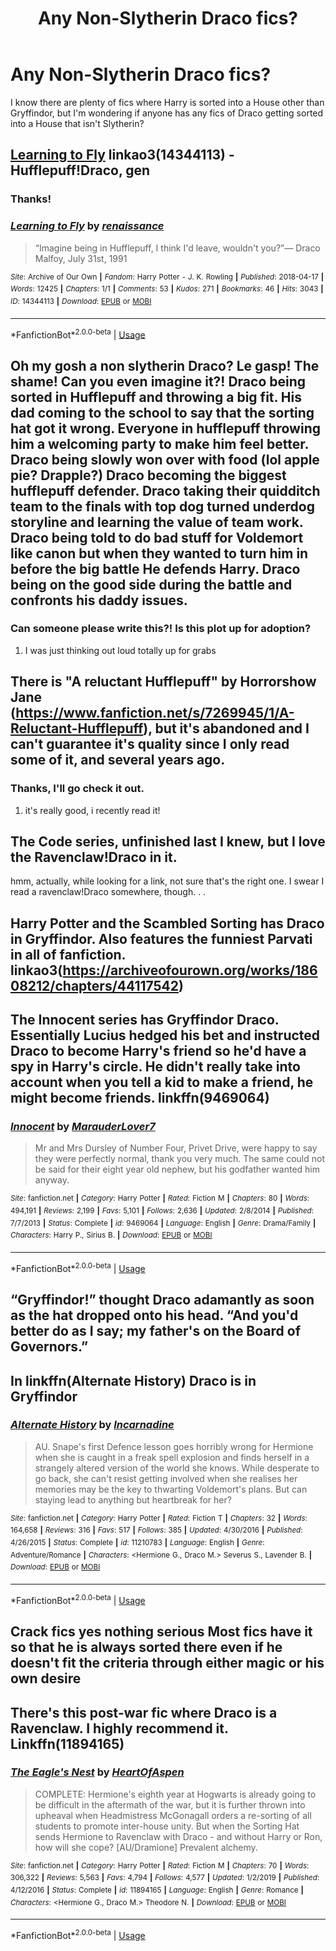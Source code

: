 #+TITLE: Any Non-Slytherin Draco fics?

* Any Non-Slytherin Draco fics?
:PROPERTIES:
:Author: SuspiciousString3
:Score: 6
:DateUnix: 1582329197.0
:DateShort: 2020-Feb-22
:FlairText: Request
:END:
I know there are plenty of fics where Harry is sorted into a House other than Gryffindor, but I'm wondering if anyone has any fics of Draco getting sorted into a House that isn't Slytherin?


** [[https://archiveofourown.org/works/14344113][Learning to Fly]] linkao3(14344113) - Hufflepuff!Draco, gen
:PROPERTIES:
:Author: siderumincaelo
:Score: 5
:DateUnix: 1582344468.0
:DateShort: 2020-Feb-22
:END:

*** Thanks!
:PROPERTIES:
:Author: SuspiciousString3
:Score: 3
:DateUnix: 1582346598.0
:DateShort: 2020-Feb-22
:END:


*** [[https://archiveofourown.org/works/14344113][*/Learning to Fly/*]] by [[https://www.archiveofourown.org/users/renaissance/pseuds/renaissance][/renaissance/]]

#+begin_quote
  “Imagine being in Hufflepuff, I think I'd leave, wouldn't you?”--- Draco Malfoy, July 31st, 1991
#+end_quote

^{/Site/:} ^{Archive} ^{of} ^{Our} ^{Own} ^{*|*} ^{/Fandom/:} ^{Harry} ^{Potter} ^{-} ^{J.} ^{K.} ^{Rowling} ^{*|*} ^{/Published/:} ^{2018-04-17} ^{*|*} ^{/Words/:} ^{12425} ^{*|*} ^{/Chapters/:} ^{1/1} ^{*|*} ^{/Comments/:} ^{53} ^{*|*} ^{/Kudos/:} ^{271} ^{*|*} ^{/Bookmarks/:} ^{46} ^{*|*} ^{/Hits/:} ^{3043} ^{*|*} ^{/ID/:} ^{14344113} ^{*|*} ^{/Download/:} ^{[[https://archiveofourown.org/downloads/14344113/Learning%20to%20Fly.epub?updated_at=1532162635][EPUB]]} ^{or} ^{[[https://archiveofourown.org/downloads/14344113/Learning%20to%20Fly.mobi?updated_at=1532162635][MOBI]]}

--------------

*FanfictionBot*^{2.0.0-beta} | [[https://github.com/tusing/reddit-ffn-bot/wiki/Usage][Usage]]
:PROPERTIES:
:Author: FanfictionBot
:Score: 2
:DateUnix: 1582344482.0
:DateShort: 2020-Feb-22
:END:


** Oh my gosh a non slytherin Draco? Le gasp! The shame! Can you even imagine it?! Draco being sorted in Hufflepuff and throwing a big fit. His dad coming to the school to say that the sorting hat got it wrong. Everyone in hufflepuff throwing him a welcoming party to make him feel better. Draco being slowly won over with food (lol apple pie? Drapple?) Draco becoming the biggest hufflepuff defender. Draco taking their quidditch team to the finals with top dog turned underdog storyline and learning the value of team work. Draco being told to do bad stuff for Voldemort like canon but when they wanted to turn him in before the big battle He defends Harry. Draco being on the good side during the battle and confronts his daddy issues.
:PROPERTIES:
:Author: PinkSmol
:Score: 3
:DateUnix: 1582330406.0
:DateShort: 2020-Feb-22
:END:

*** Can someone please write this?! Is this plot up for adoption?
:PROPERTIES:
:Author: queendomofsnakes
:Score: 2
:DateUnix: 1582332642.0
:DateShort: 2020-Feb-22
:END:

**** I was just thinking out loud totally up for grabs
:PROPERTIES:
:Author: PinkSmol
:Score: 2
:DateUnix: 1582332717.0
:DateShort: 2020-Feb-22
:END:


** There is "A reluctant Hufflepuff" by Horrorshow Jane ([[https://www.fanfiction.net/s/7269945/1/A-Reluctant-Hufflepuff]]), but it's abandoned and I can't guarantee it's quality since I only read some of it, and several years ago.
:PROPERTIES:
:Author: edaMereWsekatsiM
:Score: 2
:DateUnix: 1582334473.0
:DateShort: 2020-Feb-22
:END:

*** Thanks, I'll go check it out.
:PROPERTIES:
:Author: SuspiciousString3
:Score: 1
:DateUnix: 1582339071.0
:DateShort: 2020-Feb-22
:END:

**** it's really good, i recently read it!
:PROPERTIES:
:Author: trichstersongs
:Score: 1
:DateUnix: 1582344171.0
:DateShort: 2020-Feb-22
:END:


** The Code series, unfinished last I knew, but I love the Ravenclaw!Draco in it.

hmm, actually, while looking for a link, not sure that's the right one. I swear I read a ravenclaw!Draco somewhere, though. . .
:PROPERTIES:
:Author: Asviloka
:Score: 2
:DateUnix: 1582347316.0
:DateShort: 2020-Feb-22
:END:


** Harry Potter and the Scambled Sorting has Draco in Gryffindor. Also features the funniest Parvati in all of fanfiction. linkao3([[https://archiveofourown.org/works/18608212/chapters/44117542]])
:PROPERTIES:
:Author: Efficient_Assistant
:Score: 2
:DateUnix: 1582355407.0
:DateShort: 2020-Feb-22
:END:


** The Innocent series has Gryffindor Draco. Essentially Lucius hedged his bet and instructed Draco to become Harry's friend so he'd have a spy in Harry's circle. He didn't really take into account when you tell a kid to make a friend, he might become friends. linkffn(9469064)
:PROPERTIES:
:Author: streakermaximus
:Score: 2
:DateUnix: 1582357542.0
:DateShort: 2020-Feb-22
:END:

*** [[https://www.fanfiction.net/s/9469064/1/][*/Innocent/*]] by [[https://www.fanfiction.net/u/4684913/MarauderLover7][/MarauderLover7/]]

#+begin_quote
  Mr and Mrs Dursley of Number Four, Privet Drive, were happy to say they were perfectly normal, thank you very much. The same could not be said for their eight year old nephew, but his godfather wanted him anyway.
#+end_quote

^{/Site/:} ^{fanfiction.net} ^{*|*} ^{/Category/:} ^{Harry} ^{Potter} ^{*|*} ^{/Rated/:} ^{Fiction} ^{M} ^{*|*} ^{/Chapters/:} ^{80} ^{*|*} ^{/Words/:} ^{494,191} ^{*|*} ^{/Reviews/:} ^{2,199} ^{*|*} ^{/Favs/:} ^{5,101} ^{*|*} ^{/Follows/:} ^{2,636} ^{*|*} ^{/Updated/:} ^{2/8/2014} ^{*|*} ^{/Published/:} ^{7/7/2013} ^{*|*} ^{/Status/:} ^{Complete} ^{*|*} ^{/id/:} ^{9469064} ^{*|*} ^{/Language/:} ^{English} ^{*|*} ^{/Genre/:} ^{Drama/Family} ^{*|*} ^{/Characters/:} ^{Harry} ^{P.,} ^{Sirius} ^{B.} ^{*|*} ^{/Download/:} ^{[[http://www.ff2ebook.com/old/ffn-bot/index.php?id=9469064&source=ff&filetype=epub][EPUB]]} ^{or} ^{[[http://www.ff2ebook.com/old/ffn-bot/index.php?id=9469064&source=ff&filetype=mobi][MOBI]]}

--------------

*FanfictionBot*^{2.0.0-beta} | [[https://github.com/tusing/reddit-ffn-bot/wiki/Usage][Usage]]
:PROPERTIES:
:Author: FanfictionBot
:Score: 1
:DateUnix: 1582357563.0
:DateShort: 2020-Feb-22
:END:


** “Gryffindor!” thought Draco adamantly as soon as the hat dropped onto his head. “And you'd better do as I say; my father's on the Board of Governors.”
:PROPERTIES:
:Author: MTheLoud
:Score: 2
:DateUnix: 1582384850.0
:DateShort: 2020-Feb-22
:END:


** In linkffn(Alternate History) Draco is in Gryffindor
:PROPERTIES:
:Score: 1
:DateUnix: 1582377573.0
:DateShort: 2020-Feb-22
:END:

*** [[https://www.fanfiction.net/s/11210783/1/][*/Alternate History/*]] by [[https://www.fanfiction.net/u/741117/Incarnadine][/Incarnadine/]]

#+begin_quote
  AU. Snape's first Defence lesson goes horribly wrong for Hermione when she is caught in a freak spell explosion and finds herself in a strangely altered version of the world she knows. While desperate to go back, she can't resist getting involved when she realises her memories may be the key to thwarting Voldemort's plans. But can staying lead to anything but heartbreak for her?
#+end_quote

^{/Site/:} ^{fanfiction.net} ^{*|*} ^{/Category/:} ^{Harry} ^{Potter} ^{*|*} ^{/Rated/:} ^{Fiction} ^{T} ^{*|*} ^{/Chapters/:} ^{32} ^{*|*} ^{/Words/:} ^{164,658} ^{*|*} ^{/Reviews/:} ^{316} ^{*|*} ^{/Favs/:} ^{517} ^{*|*} ^{/Follows/:} ^{385} ^{*|*} ^{/Updated/:} ^{4/30/2016} ^{*|*} ^{/Published/:} ^{4/26/2015} ^{*|*} ^{/Status/:} ^{Complete} ^{*|*} ^{/id/:} ^{11210783} ^{*|*} ^{/Language/:} ^{English} ^{*|*} ^{/Genre/:} ^{Adventure/Romance} ^{*|*} ^{/Characters/:} ^{<Hermione} ^{G.,} ^{Draco} ^{M.>} ^{Severus} ^{S.,} ^{Lavender} ^{B.} ^{*|*} ^{/Download/:} ^{[[http://www.ff2ebook.com/old/ffn-bot/index.php?id=11210783&source=ff&filetype=epub][EPUB]]} ^{or} ^{[[http://www.ff2ebook.com/old/ffn-bot/index.php?id=11210783&source=ff&filetype=mobi][MOBI]]}

--------------

*FanfictionBot*^{2.0.0-beta} | [[https://github.com/tusing/reddit-ffn-bot/wiki/Usage][Usage]]
:PROPERTIES:
:Author: FanfictionBot
:Score: 1
:DateUnix: 1582377611.0
:DateShort: 2020-Feb-22
:END:


** Crack fics yes nothing serious Most fics have it so that he is always sorted there even if he doesn't fit the criteria through either magic or his own desire
:PROPERTIES:
:Author: Kingslayer629736
:Score: 1
:DateUnix: 1582386917.0
:DateShort: 2020-Feb-22
:END:


** There's this post-war fic where Draco is a Ravenclaw. I highly recommend it. Linkffn(11894165)
:PROPERTIES:
:Author: strangely-wise
:Score: 1
:DateUnix: 1582412041.0
:DateShort: 2020-Feb-23
:END:

*** [[https://www.fanfiction.net/s/11894165/1/][*/The Eagle's Nest/*]] by [[https://www.fanfiction.net/u/7597393/HeartOfAspen][/HeartOfAspen/]]

#+begin_quote
  COMPLETE: Hermione's eighth year at Hogwarts is already going to be difficult in the aftermath of the war, but it is further thrown into upheaval when Headmistress McGonagall orders a re-sorting of all students to promote inter-house unity. But when the Sorting Hat sends Hermione to Ravenclaw with Draco - and without Harry or Ron, how will she cope? [AU/Dramione] Prevalent alchemy.
#+end_quote

^{/Site/:} ^{fanfiction.net} ^{*|*} ^{/Category/:} ^{Harry} ^{Potter} ^{*|*} ^{/Rated/:} ^{Fiction} ^{M} ^{*|*} ^{/Chapters/:} ^{70} ^{*|*} ^{/Words/:} ^{306,322} ^{*|*} ^{/Reviews/:} ^{5,563} ^{*|*} ^{/Favs/:} ^{4,794} ^{*|*} ^{/Follows/:} ^{4,577} ^{*|*} ^{/Updated/:} ^{1/2/2019} ^{*|*} ^{/Published/:} ^{4/12/2016} ^{*|*} ^{/Status/:} ^{Complete} ^{*|*} ^{/id/:} ^{11894165} ^{*|*} ^{/Language/:} ^{English} ^{*|*} ^{/Genre/:} ^{Romance} ^{*|*} ^{/Characters/:} ^{<Hermione} ^{G.,} ^{Draco} ^{M.>} ^{Theodore} ^{N.} ^{*|*} ^{/Download/:} ^{[[http://www.ff2ebook.com/old/ffn-bot/index.php?id=11894165&source=ff&filetype=epub][EPUB]]} ^{or} ^{[[http://www.ff2ebook.com/old/ffn-bot/index.php?id=11894165&source=ff&filetype=mobi][MOBI]]}

--------------

*FanfictionBot*^{2.0.0-beta} | [[https://github.com/tusing/reddit-ffn-bot/wiki/Usage][Usage]]
:PROPERTIES:
:Author: FanfictionBot
:Score: 1
:DateUnix: 1582412058.0
:DateShort: 2020-Feb-23
:END:
